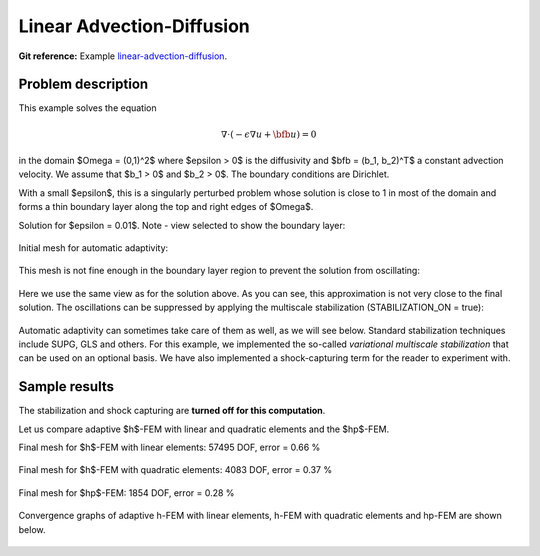 Linear Advection-Diffusion
--------------------------

**Git reference:** Example `linear-advection-diffusion 
<http://git.hpfem.org/hermes.git/tree/HEAD:/hermes2d/examples/advection-diffusion-reaction/linear-advection-diffusion>`_.

Problem description
~~~~~~~~~~~~~~~~~~~

This example solves the equation 

.. math::

    \nabla \cdot (-\epsilon \nabla u + \bfb u) = 0

in the domain $\Omega = (0,1)^2$ where $\epsilon > 0$ is the diffusivity and $\bfb = (b_1, b_2)^T$
a constant advection velocity. We assume that $b_1 > 0$ and $b_2 > 0$. The boundary 
conditions are Dirichlet. 

With a small $\epsilon$, this is a singularly 
perturbed problem whose solution is close to 1 in most of the domain and forms 
a thin boundary layer along the top 
and right edges of $\Omega$. 

Solution for $\epsilon = 0.01$. Note - view selected to show the boundary layer:

.. figure:: example-linear-advection-diffusion/solution.png
   :align: center
   :scale: 50% 
   :figclass: align-center
   :alt: Solution.

Initial mesh for automatic adaptivity: 

.. figure:: example-linear-advection-diffusion/mesh_init.png
   :align: center
   :scale: 50% 
   :figclass: align-center
   :alt: Mesh.

This mesh is not fine enough in the boundary layer region to 
prevent the solution from oscillating:

.. figure:: example-linear-advection-diffusion/sol_init.png
   :align: center
   :scale: 50% 
   :figclass: align-center
   :alt: Solution.

Here we use the same view as for the solution above. 
As you can see, this approximation is not very close to the final solution. The oscillations 
can be suppressed by applying the multiscale stabilization (STABILIZATION_ON = true):

.. figure:: example-linear-advection-diffusion/sol_init_2.png
   :align: center
   :scale: 55% 
   :figclass: align-center
   :alt: Solution.

Automatic adaptivity can sometimes
take care of them as well, as we will see below. Standard stabilization techniques 
include SUPG, GLS and others. For this example, we implemented the so-called *variational 
multiscale stabilization* that can be used on an optional basis.
We have also implemented a shock-capturing term for the reader to experiment with.

Sample results
~~~~~~~~~~~~~~

The stabilization and shock capturing are **turned off for this computation**.

Let us compare adaptive $h$-FEM with linear and quadratic elements and the $hp$-FEM.

Final mesh for $h$-FEM with linear elements: 57495 DOF, error = 0.66 \%

.. figure:: example-linear-advection-diffusion/mesh-h1.png
   :align: center
   :scale: 40% 
   :figclass: align-center
   :alt: Mesh.

Final mesh for $h$-FEM with quadratic elements: 4083 DOF, error = 0.37 \%

.. figure:: example-linear-advection-diffusion/mesh-h2.png
   :align: center
   :scale: 40% 
   :figclass: align-center
   :alt: Mesh.

Final mesh for $hp$-FEM: 1854 DOF, error = 0.28 \%

.. figure:: example-linear-advection-diffusion/mesh-hp.png
   :align: center
   :scale: 40% 
   :figclass: align-center
   :alt: Mesh.

Convergence graphs of adaptive h-FEM with linear elements, h-FEM with quadratic elements
and hp-FEM are shown below.

.. figure:: example-linear-advection-diffusion/conv_compar_dof.png
   :align: center
   :scale: 50% 
   :figclass: align-center
   :alt: DOF convergence graph.

